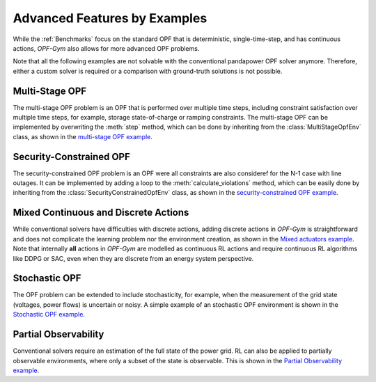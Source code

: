 Advanced Features by Examples
===============================

While the :ref:`Benchmarks` focus on the standard OPF that is deterministic, 
single-time-step, and has continuous actions, *OPF-Gym* also allows for more 
advanced OPF problems.

Note that all the following examples are not solvable with the conventional 
pandapower OPF solver anymore. Therefore, either a custom solver is required or
a comparison with ground-truth solutions is not possible.

Multi-Stage OPF
---------------
The multi-stage OPF problem is an OPF that is performed over multiple time 
steps, including constraint satisfaction over multiple time steps, for example,
storage state-of-charge or ramping constraints.
The multi-stage OPF can be implemented by overwriting the :meth:`step` method, 
which can be done by inheriting from the :class:`MultiStageOpfEnv` class, 
as shown in the 
`multi-stage OPF example <https://github.com/Digitalized-Energy-Systems/opfgym/blob/development/opfgym/examples/multi_stage.py>`_.

Security-Constrained OPF
------------------------
The security-constrained OPF problem is an OPF were all constraints are also
consideref for the N-1 case with line outages. It can be implemented by adding
a loop to the :meth:`calculate_violations` method, which can be easily done by 
inheriting from the :class:`SecurityConstrainedOpfEnv` class, as shown in the
`security-constrained OPF example <https://github.com/Digitalized-Energy-Systems/opfgym/blob/development/opfgym/examples/security_constrained.py>`_.

Mixed Continuous and Discrete Actions
-------------------------------------
While conventional solvers have difficulties with discrete actions, adding
discrete actions in *OPF-Gym* is straightforward and does not complicate the 
learning problem nor the environment creation, as shown in the 
`Mixed actuators example <https://github.com/Digitalized-Energy-Systems/opfgym/blob/development/opfgym/examples/mixed_continuous_discrete.py>`_. 
Note that internally **all** actions in *OPF-Gym* are modelled as continuous RL actions and
require continuous RL algorithms like DDPG or SAC, even when they are discrete
from an energy system perspective.

Stochastic OPF
--------------
The OPF problem can be extended to include stochasticity, for example, when the 
measurement of the grid state (voltages, power flows) is uncertain or noisy. 
A simple example of an stochastic OPF environment is shown in the 
`Stochastic OPF example <https://github.com/Digitalized-Energy-Systems/opfgym/blob/development/opfgym/examples/stochastic_obs.py>`_.

Partial Observability
---------------------
Conventional solvers require an estimation of the full state of the power grid.
RL can also be applied to partially observable environments, where only a
subset of the state is observable. This is shown in the 
`Partial Observability example <https://github.com/Digitalized-Energy-Systems/opfgym/blob/development/opfgym/examples/partial_obs.py>`_.

